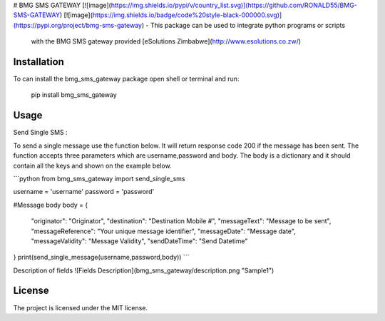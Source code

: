 # BMG SMS GATEWAY
[![image](https://img.shields.io/pypi/v/country_list.svg)](https://github.com/RONALD55/BMG-SMS-GATEWAY)
[![image](https://img.shields.io/badge/code%20style-black-000000.svg)](https://pypi.org/project/bmg-sms-gateway)
-   This package can be used to integrate python programs or scripts
    with the BMG SMS gateway provided  [eSolutions Zimbabwe](http://www.esolutions.co.zw/)



Installation
============

To can install the bmg_sms_gateway package open shell or terminal and run:

    pip install bmg_sms_gateway

Usage
=====

Send Single SMS :

To send a single message use the function below. It will return response
code 200 if the message has been sent. The function accepts three
parameters which are username,password and body. The body is a
dictionary and it should contain all the keys and shown on the example
below.

```python
from bmg_sms_gateway import send_single_sms

username = 'username'
password = 'password'

#Message body
body = {
    "originator": "Originator",
    "destination": "Destination Mobile #",
    "messageText": "Message to be sent",
    "messageReference": "Your unique message identifier",
    "messageDate": "Message date",
    "messageValidity": "Message Validity",
    "sendDateTime": "Send Datetime"
}
print(send_single_message(username,password,body))
```

Description of fields
![Fields Description](bmg_sms_gateway/description.png  "Sample1")

License
=======

The project is licensed under the MIT license.
